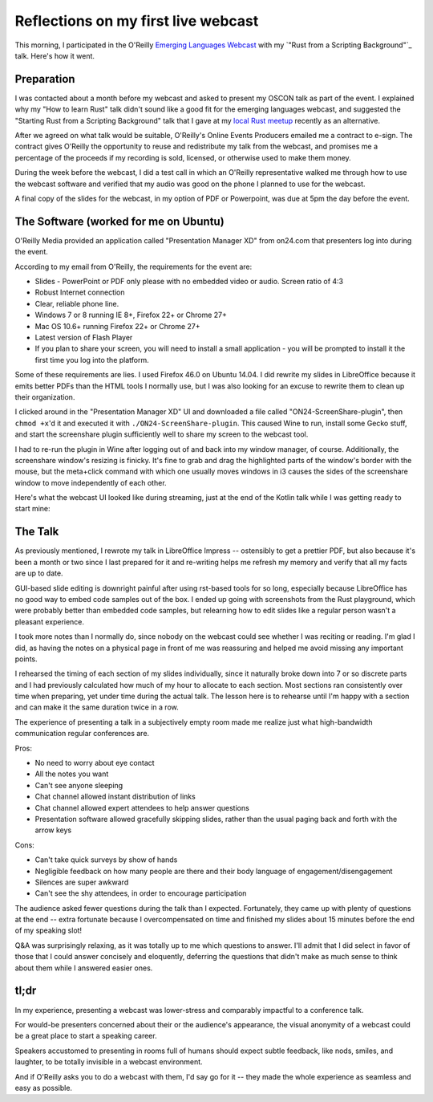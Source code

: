 Reflections on my first live webcast
====================================

This morning, I participated in the O'Reilly `Emerging Languages Webcast`_
with my `"Rust from a Scripting Background"`_ talk. Here's how it went.

Preparation
-----------

I was contacted about a month before my webcast and asked to present my OSCON
talk as part of the event. I explained why my "How to learn Rust" talk didn't
sound like a good fit for the emerging languages webcast, and suggested the
"Starting Rust from a Scripting Background" talk that I gave at my `local Rust
meetup`_ recently as an alternative.

After we agreed on what talk would be suitable, O'Reilly's Online Events
Producers emailed me a contract to e-sign. The contract gives O'Reilly the
opportunity to reuse and redistribute my talk from the webcast, and promises
me a percentage of the proceeds if my recording is sold, licensed, or
otherwise used to make them money.

During the week before the webcast, I did a test call in which an O'Reilly
representative walked me through how to use the webcast software and verified
that my audio was good on the phone I planned to use for the webcast.

A final copy of the slides for the webcast, in my option of PDF or Powerpoint,
was due at 5pm the day before the event.

The Software (worked for me on Ubuntu)
--------------------------------------

O'Reilly Media provided an application called "Presentation Manager XD" from
on24.com that presenters log into during the event.

According to my email from O'Reilly, the requirements for the event are:

* Slides - PowerPoint or PDF only please with no embedded video or audio.
  Screen ratio of 4:3
* Robust Internet connection
* Clear, reliable phone line.
* Windows 7 or 8 running IE 8+, Firefox 22+ or Chrome 27+
* Mac OS 10.6+ running Firefox 22+ or Chrome 27+
* Latest version of Flash Player
* If you plan to share your screen, you will need to install a small
  application - you will be prompted to install it the first time you log
  into the platform.

Some of these requirements are lies. I used Firefox 46.0 on Ubuntu 14.04. I
did rewrite my slides in LibreOffice because it emits better PDFs than the
HTML tools I normally use, but I was also looking for an excuse to rewrite
them to clean up their organization.

I clicked around in the "Presentation Manager XD" UI and downloaded a file
called "ON24-ScreenShare-plugin", then ``chmod +x``'d it and executed it with
``./ON24-ScreenShare-plugin``. This caused Wine to run, install some Gecko
stuff, and start the screenshare plugin sufficiently well to share my screen
to the webcast tool.

I had to re-run the plugin in Wine after logging out of and back into my
window manager, of course. Additionally, the screenshare window's resizing is
finicky. It's fine to grab and drag the highlighted parts of the window's
border with the mouse, but the meta+click command with which one usually moves
windows in i3 causes the sides of the screenshare window to move independently
of each other.

Here's what the webcast UI looked like during streaming, just at the end of
the Kotlin talk while I was getting ready to start mine:

.. figure:: /_static/oreillywebcast.png
    :align: center

The Talk
--------

As previously mentioned, I rewrote my talk in LibreOffice Impress --
ostensibly to get a prettier PDF, but also because it's been a month or two
since I last prepared for it and re-writing helps me refresh my memory and
verify that all my facts are up to date.

GUI-based slide editing is downright painful after using rst-based tools for
so long, especially because LibreOffice has no good way to embed code samples
out of the box. I ended up going with screenshots from the Rust playground,
which were probably better than embedded code samples, but relearning how to
edit slides like a regular person wasn't a pleasant experience.

I took more notes than I normally do, since nobody on the webcast could see
whether I was reciting or reading. I'm glad I did, as having the notes on a
physical page in front of me was reassuring and helped me avoid missing any
important points.

I rehearsed the timing of each section of my slides individually, since it
naturally broke down into 7 or so discrete parts and I had previously
calculated how much of my hour to allocate to each section. Most sections ran
consistently over time when preparing, yet under time during the actual talk.
The lesson here is to rehearse until I'm happy with a section and can make it
the same duration twice in a row.

The experience of presenting a talk in a subjectively empty room made me
realize just what high-bandwidth communication regular conferences are.

Pros:

* No need to worry about eye contact
* All the notes you want
* Can't see anyone sleeping
* Chat channel allowed instant distribution of links
* Chat channel allowed expert attendees to help answer questions
* Presentation software allowed gracefully skipping slides, rather than the
  usual paging back and forth with the arrow keys

Cons:

* Can't take quick surveys by show of hands
* Negligible feedback on how many people are there and their body language of
  engagement/disengagement
* Silences are super awkward
* Can't see the shy attendees, in order to encourage participation

The audience asked fewer questions during the talk than I expected.
Fortunately, they came up with plenty of questions at the end -- extra
fortunate because I overcompensated on time and finished my slides about 15
minutes before the end of my speaking slot!

Q&A was surprisingly relaxing, as it was totally up to me which questions to
answer. I'll admit that I did select in favor of those that I could answer
concisely and eloquently, deferring the questions that didn't make as much
sense to think about them while I answered easier ones.

tl;dr
-----

In my experience, presenting a webcast was lower-stress and comparably
impactful to a conference talk.

For would-be presenters concerned about their or the audience's appearance,
the visual anonymity of a webcast could be a great place to start a speaking
career.

Speakers accustomed to presenting in rooms full of humans should expect
subtle feedback, like nods, smiles, and laughter, to be totally invisible in a
webcast environment.

And if O'Reilly asks you to do a webcast with them, I'd say go for it -- they
made the whole experience as seamless and easy as possible.


.. _Emerging Languages Webcast: http://www.oreilly.com/pub/e/3718
.. _Rust from a Scripting Background: http://talks.edunham.net/oscon-webcast2016/oscon-webcast-final.pdf
.. _local Rust meetup: http://www.meetup.com/pdxrust/


.. author:: default
.. categories:: none
.. tags:: speaking, mozilla, rustlang
.. comments::
